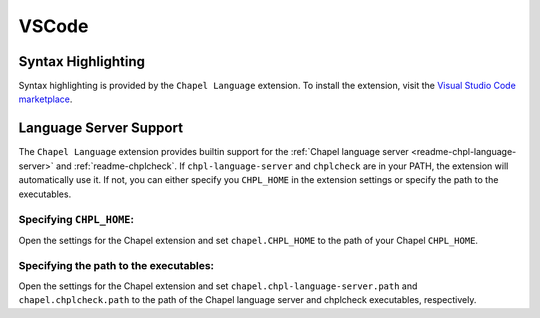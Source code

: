 .. _vscode:

VSCode
------

.. _vscode-syntax:

Syntax Highlighting
~~~~~~~~~~~~~~~~~~~

Syntax highlighting is provided by the ``Chapel Language`` extension.
To install the extension, visit the
`Visual Studio Code marketplace <https://marketplace.visualstudio.com/items?itemName=chpl-hpe.chapel-vscode>`_.

.. _vscode-lsp:

Language Server Support
~~~~~~~~~~~~~~~~~~~~~~~

The ``Chapel Language`` extension provides builtin support for the :ref:`Chapel language server <readme-chpl-language-server>` and :ref:`readme-chplcheck`. If ``chpl-language-server`` and ``chplcheck`` are in your PATH, the extension will automatically use it. If not, you can either specify you ``CHPL_HOME`` in the extension settings or specify the path to the executables.

Specifying ``CHPL_HOME``:
^^^^^^^^^^^^^^^^^^^^^^^^^

Open the settings for the Chapel extension and set ``chapel.CHPL_HOME`` to the path of your Chapel ``CHPL_HOME``.

Specifying the path to the executables:
^^^^^^^^^^^^^^^^^^^^^^^^^^^^^^^^^^^^^^^

Open the settings for the Chapel extension and set ``chapel.chpl-language-server.path`` and ``chapel.chplcheck.path`` to the path of the Chapel language server and chplcheck executables, respectively.
